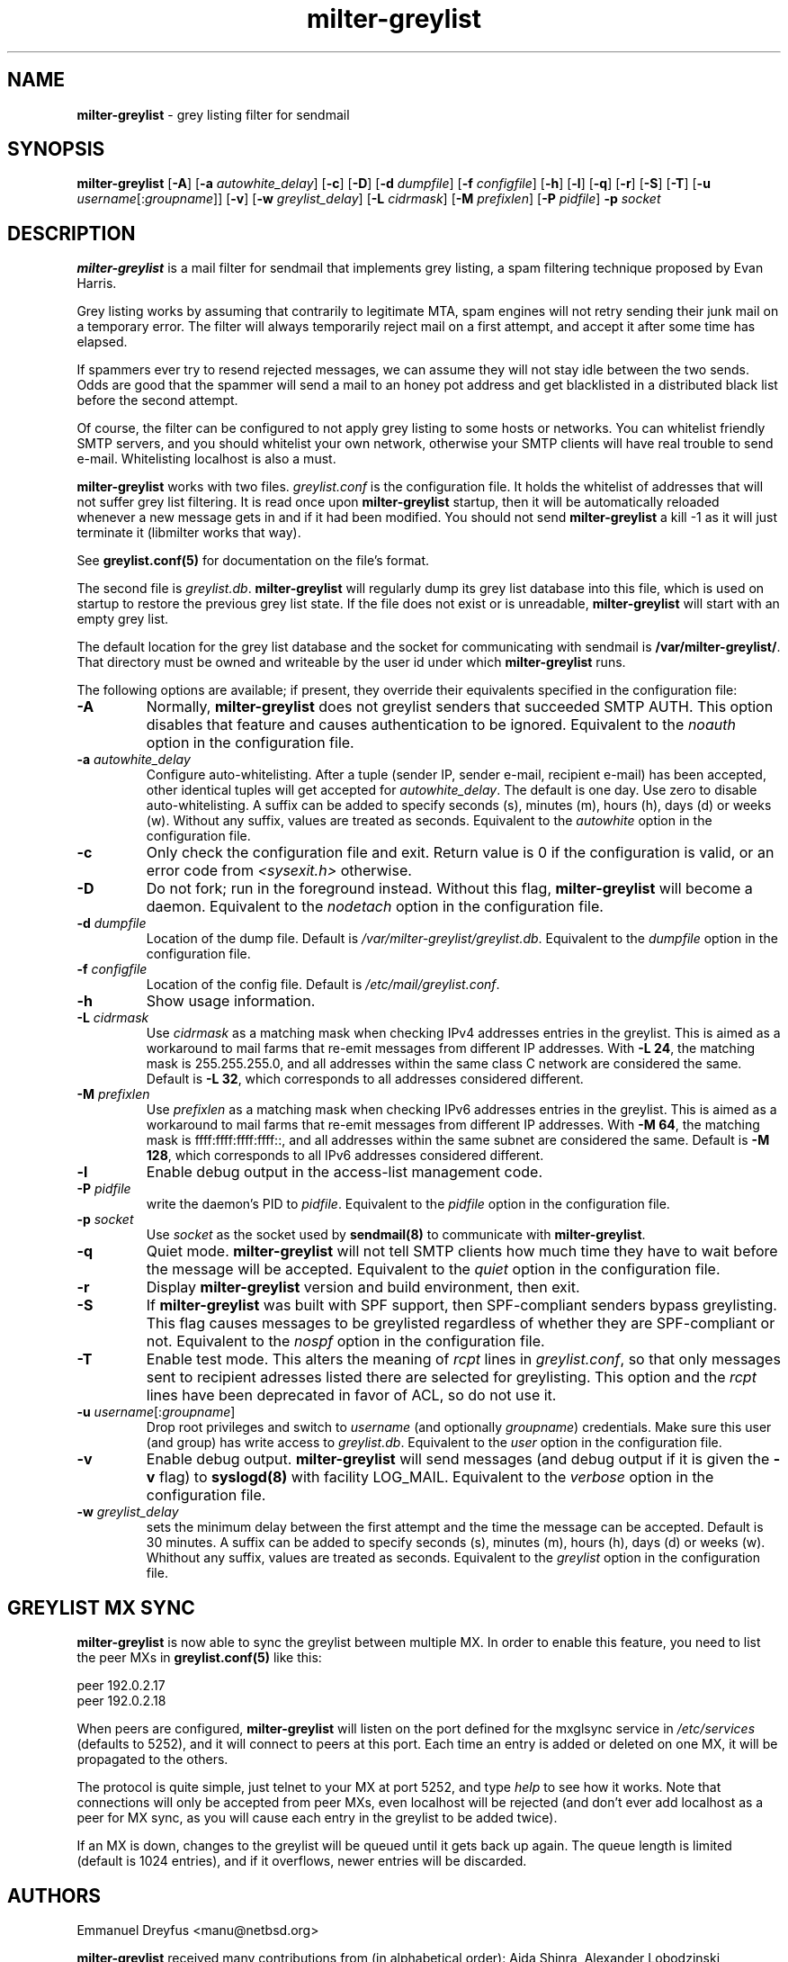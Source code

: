 .\"
.\" $Id: milter-greylist.8,v 1.43 2008/09/26 17:00:51 manu Exp $
.\"
.\" Copyright (c) 2004 Emmanuel Dreyfus
.\" All rights reserved.
.\"
.\" Redistribution and use in source and binary forms, with or without
.\" modification, are permitted provided that the following conditions
.\" are met:
.\" 1. Redistributions of source code must retain the above copyright
.\"    notice, this list of conditions and the following disclaimer.
.\" 2. Redistributions in binary form must reproduce the above copyright
.\"    notice, this list of conditions and the following disclaimer in the
.\"    documentation and/or other materials provided with the distribution.
.\" 3. All advertising materials mentioning features or use of this software
.\"    must display the following acknowledgement:
.\"        This product includes software developed by Emmanuel Dreyfus
.\"
.\" THIS SOFTWARE IS PROVIDED ``AS IS'' AND ANY EXPRESS OR IMPLIED
.\" WARRANTIES, INCLUDING, BUT NOT LIMITED TO, THE IMPLIED WARRANTIES
.\" OF MERCHANTABILITY AND FITNESS FOR A PARTICULAR PURPOSE ARE
.\" DISCLAIMED. IN NO EVENT SHALL THE AUTHOR BE LIABLE FOR ANY DIRECT,
.\" INDIRECT, INCIDENTAL, SPECIAL, EXEMPLARY, OR CONSEQUENTIAL DAMAGES
.\" (INCLUDING, BUT NOT LIMITED TO, PROCUREMENT OF SUBSTITUTE GOODS OR
.\" SERVICES; LOSS OF USE, DATA, OR PROFITS; OR BUSINESS INTERRUPTION)
.\" HOWEVER CAUSED AND ON ANY THEORY OF LIABILITY, WHETHER IN CONTRACT,
.\" STRICT LIABILITY, OR TORT (INCLUDING NEGLIGENCE OR OTHERWISE)
.\" ARISING IN ANY WAY OUT OF THE USE OF THIS SOFTWARE, EVEN IF ADVISED
.\" OF THE POSSIBILITY OF SUCH DAMAGE.
.\"
.TH "milter-greylist" "8" "May 10, 2005" "" ""
.SH NAME
.B milter-greylist 
- grey listing filter for sendmail
.SH SYNOPSIS
.B milter-greylist 
[\fB-A\fR]
[\fB-a \fIautowhite_delay\fR]
[\fB-c\fR]
[\fB-D\fR]
[\fB-d \fIdumpfile\fR]
[\fB-f \fIconfigfile\fR]
[\fB-h\fR]
[\fB-l\fR]
[\fB-q\fR]
[\fB-r\fR]
[\fB-S\fR]
[\fB-T\fR]
[\fB-u \fIusername\fR[:\fIgroupname\fR]]
[\fB-v\fR]
[\fB-w \fIgreylist_delay\fR]
[\fB-L \fIcidrmask\fR]
[\fB-M \fIprefixlen\fR]
[\fB-P \fIpidfile\fR]
.B -p
.I socket
.SH DESCRIPTION
.B milter-greylist
is a mail filter for sendmail that implements grey listing,
a spam filtering technique proposed by Evan Harris.
.PP
Grey listing works by assuming that contrarily to legitimate MTA, spam engines
will not retry sending their junk mail on a temporary error. The filter
will always temporarily reject mail on a first attempt, and 
accept it after some time has elapsed.
.PP
If spammers ever try to resend rejected messages, we can assume they will 
not stay idle between the two sends. Odds are good that the spammer will 
send a mail to an honey pot address and get blacklisted in a distributed 
black list before the second attempt.
.PP
Of course, the filter can be configured to not apply grey listing to some
hosts or networks. You can whitelist friendly SMTP servers, and you should
whitelist your own network, otherwise your SMTP clients will have real 
trouble to send e-mail. Whitelisting localhost is also a must.
.PP
.B milter-greylist
works with two files. 
.I greylist.conf
is the configuration file. It holds the whitelist of addresses that will 
not suffer grey list filtering.  It is read once upon 
.B milter-greylist
startup, then it will be automatically reloaded whenever a new message
gets in and if it had been modified. You should not send
.B milter-greylist
a kill -1 as it will just terminate it (libmilter works that way).
.PP
See 
.B greylist.conf(5)
for documentation on the file's format.
.PP
The second file is
.I greylist.db\fR.
.B milter-greylist
will regularly dump its grey list database into this file, which is used
on startup to restore the previous grey list state. If the file does not
exist or is unreadable, 
.B milter-greylist
will start with an empty grey list. 
.PP
The default location for the grey list database and the socket for
communicating with sendmail is
.B /var/milter-greylist/\fR.
That directory must be owned and writeable by the user id under
which 
.B milter-greylist
runs.
.PP
The following options are available;
if present, they override their equivalents specified in the 
configuration file:
.TP
.B -A
Normally, 
.B milter-greylist
does not greylist senders that succeeded SMTP AUTH. This option disables that
feature and causes authentication to be ignored.
Equivalent to the
.I noauth
option in the configuration file.
.TP
.B -a \fIautowhite_delay\fR
Configure auto-whitelisting. After a tuple (sender IP, sender e-mail, 
recipient e-mail) has been accepted, other identical tuples will get
accepted for 
.I autowhite_delay\fR.
The default is one day. Use zero to disable auto-whitelisting.
A suffix can be added to specify seconds (s), minutes (m), hours (h), 
days (d) or weeks (w). Without any suffix, values are treated as seconds.
Equivalent to the
.I autowhite
option in the configuration file.
.TP
.B -c
Only check the configuration file and exit. Return value is 0 if the
configuration is valid, or an error code from 
.I <sysexit.h>
otherwise.
.TP
.B -D
Do not fork; run in the foreground instead. Without this flag, 
.B milter-greylist
will become a daemon.
Equivalent to the
.I nodetach
option in the configuration file.
.TP
.B -d \fIdumpfile\fR
Location of the dump file. Default is 
.I /var/milter-greylist/greylist.db\fR.
Equivalent to the
.I dumpfile
option in the configuration file.
.TP
.B -f \fIconfigfile\fR
Location of the config file. Default is
.I /etc/mail/greylist.conf\fR.
.TP
.B -h
Show usage information.
.TP
.B -L \fIcidrmask\fR
Use 
.I cidrmask
as a matching mask when checking IPv4 addresses entries in the greylist. This
is aimed as a workaround to mail farms that re-emit messages from different
IP addresses. With 
.B -L 24\fR,
the matching mask is 255.255.255.0, and all addresses within the same class C
network are considered the same. Default is 
.B -L 32\fR, 
which corresponds to all addresses considered different.
.TP
.B -M \fIprefixlen\fR
Use 
.I prefixlen
as a matching mask when checking IPv6 addresses entries in the greylist. This
is aimed as a workaround to mail farms that re-emit messages from different
IP addresses. With 
.B -M 64\fR,
the matching mask is ffff:ffff:ffff:ffff::, and all addresses within the same
subnet are considered the same. Default is 
.B -M 128\fR,
which corresponds to all IPv6 addresses considered different.
.TP
.B -l
Enable debug output in the access-list management code.
.TP
.B -P \fIpidfile\fR
write the daemon's PID to 
.I pidfile\fR.
Equivalent to the
.I pidfile
option in the configuration file.
.TP
.B -p \fIsocket\fR
Use 
.I socket
as the socket used by 
.B sendmail(8)
to communicate with
.B milter-greylist\fR.
.TP
.B -q
Quiet mode. 
.B milter-greylist
will not tell SMTP clients how much time they have to wait before the
message will be accepted.
Equivalent to the
.I quiet
option in the configuration file.
.TP
.B -r
Display 
.B milter-greylist
version and build environment, then exit.
.TP
.B -S
If
.B milter-greylist
was built with SPF support, then SPF-compliant senders bypass greylisting.
This flag causes messages to be greylisted regardless of whether they are 
SPF-compliant or not.
Equivalent to the
.I nospf
option in the configuration file.
.TP
.B -T
Enable test mode. This alters the meaning of 
.I rcpt
lines in 
.I greylist.conf\fR,
so that only messages sent to recipient adresses listed there are 
selected for greylisting. This option and the 
.I rcpt
lines have been deprecated in favor of ACL, so do not use it. 
.TP
.B -u \fIusername\fR[:\fIgroupname\fR]
Drop root privileges and switch to 
.I username
(and optionally
.IR groupname )
credentials. Make sure this user (and group) has write access to
.I greylist.db\fR.
Equivalent to the
.I user
option in the configuration file.
.TP
.B -v
Enable debug output. 
.B milter-greylist 
will send messages (and debug output if it is given the
.B -v
flag) to 
.B syslogd(8)
with facility LOG_MAIL.
Equivalent to the
.I verbose
option in the configuration file.
.TP
.B -w \fIgreylist_delay\fR
sets the minimum delay between the first attempt and the time
the message can be accepted. Default is 30 minutes. 
A suffix can be added to specify seconds (s), minutes (m), hours (h), 
days (d) or weeks (w). Whithout any suffix, values are treated as seconds.
Equivalent to the
.I greylist
option in the configuration file.
.SH GREYLIST MX SYNC
.B milter-greylist
is now able to sync the greylist between multiple MX. In order to enable
this feature, you need to list the peer MXs in 
.B greylist.conf(5)
like this:
.PP
  peer 192.0.2.17
  peer 192.0.2.18
.PP
When peers are configured, 
.B milter-greylist
will listen on the port defined for the mxglsync service in
.I /etc/services 
(defaults to 5252), and it will connect to peers at this port. Each time 
an entry is added or deleted on one MX, it will be propagated to 
the others. 
.PP
The protocol is quite simple, just
telnet to your MX at port 5252, and type 
.I help
to see how it works. Note that
connections will only be accepted from peer MXs, even localhost will be
rejected (and don't ever add localhost as a peer for MX sync, as you will 
cause each entry in the greylist to be added twice).
.PP
If an MX is down, changes to the greylist will be queued until it gets
back up again. The queue length is limited (default is 1024 entries), and
if it overflows, newer entries will be discarded.
.SH AUTHORS
Emmanuel Dreyfus <manu@netbsd.org>
.PP 
.B milter-greylist
received many contributions from (in alphabetical order):
Aida Shinra,
Alexander Lobodzinski,
Alexandre Cherif,
Alexey Popov,
Andrew McGill,
Attila Bruncsak,
Benoit Branciard,
Bernhard Schneider,
Christian Pelissier,
Cyril Guibourg,
Dan Hollis,
Elrond,
Eugene Crosser,
Fabien Tassin,
Fredrik Pettai,
Gary Aitken,
Georg Horn,
Gert Doering,
Guido Kerkewitz,
Hajimu Umemoto,
Hideki ONO,
Ivan F. Martinez,
Jacques Beigbeder,
Jeff Rife,
Jobst Schmalenbach,
Joe Pruett,
Joel Bertrand,
Johann E. Klasek,
John Thiltges,
Klas Heggemann,
Lev Walkin,
Martin Paul,
Matt Kettler,
Matthias Scheler,
Matthieu Herrb,
Michael Fromme,
Moritz Both,
Nerijus Baliunas,
Pavel Cahyna,
Per Holm,
Petr Kristof,
Ralf S. Engelschall,
Ranko Zivojnovic,
Remy Card,
Rogier Maas,
Romain Kang,
Rudy Eschauzier,
Stephane Lentz,
Thomas Scheunemann,
Tim Mooney,
Wolfgang Solfrank, and
Yaroslav Boychuk.
.PP
Thanks to 
Helmut Messerer
and
Thomas Pfau
for their feedback on the first releases of this software.
.SH SEE ALSO
greylist.conf(5),
sendmail(8), 
syslogd(8).
.TP
Evan Harris's paper:
.I http://projects.puremagic.com/greylisting/
.TP
milter-greylist's web site:
.I http://hcpnet.free.fr/milter-greylist/
